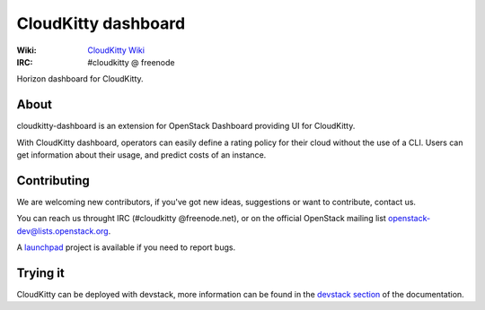 ====================
CloudKitty dashboard
====================

:Wiki: `CloudKitty Wiki`_
:IRC: #cloudkitty @ freenode

Horizon dashboard for CloudKitty.


.. _CloudKitty Wiki: https://wiki.openstack.org/wiki/CloudKitty


About
-----

cloudkitty-dashboard is an extension for OpenStack Dashboard providing UI for
CloudKitty.

With CloudKitty dashboard, operators can easily define a rating policy for
their cloud without the use of a CLI.
Users can get information about their usage, and predict costs of an instance.


Contributing
------------

We are welcoming new contributors, if you've got new ideas, suggestions or want
to contribute, contact us.

You can reach us throught IRC (#cloudkitty @freenode.net), or on the official
OpenStack mailing list openstack-dev@lists.openstack.org.

A launchpad_ project is available if you need to report bugs.


Trying it
---------

CloudKitty can be deployed with devstack, more information can be found in the
`devstack section`_ of the documentation.


.. _launchpad: https://launchpad.net/cloudkitty


.. _devstack section: https://cloudkitty.readthedocs.org/en/latest/devstack.html



